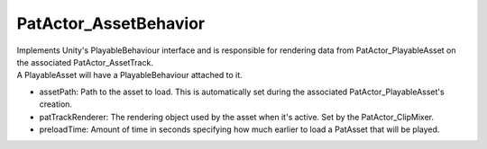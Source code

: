 PatActor_AssetBehavior
============================================================

| Implements Unity's PlayableBehaviour interface and is responsible for rendering data from PatActor_PlayableAsset on the associated PatActor_AssetTrack.
| A PlayableAsset will have a PlayableBehaviour attached to it.

- assetPath: Path to the asset to load. This is automatically set during the associated PatActor_PlayableAsset's creation.
- patTrackRenderer: The rendering object used by the asset when it's active. Set by the PatActor_ClipMixer.
- preloadTime: Amount of time in seconds specifying how much earlier to load a PatAsset that will be played.
